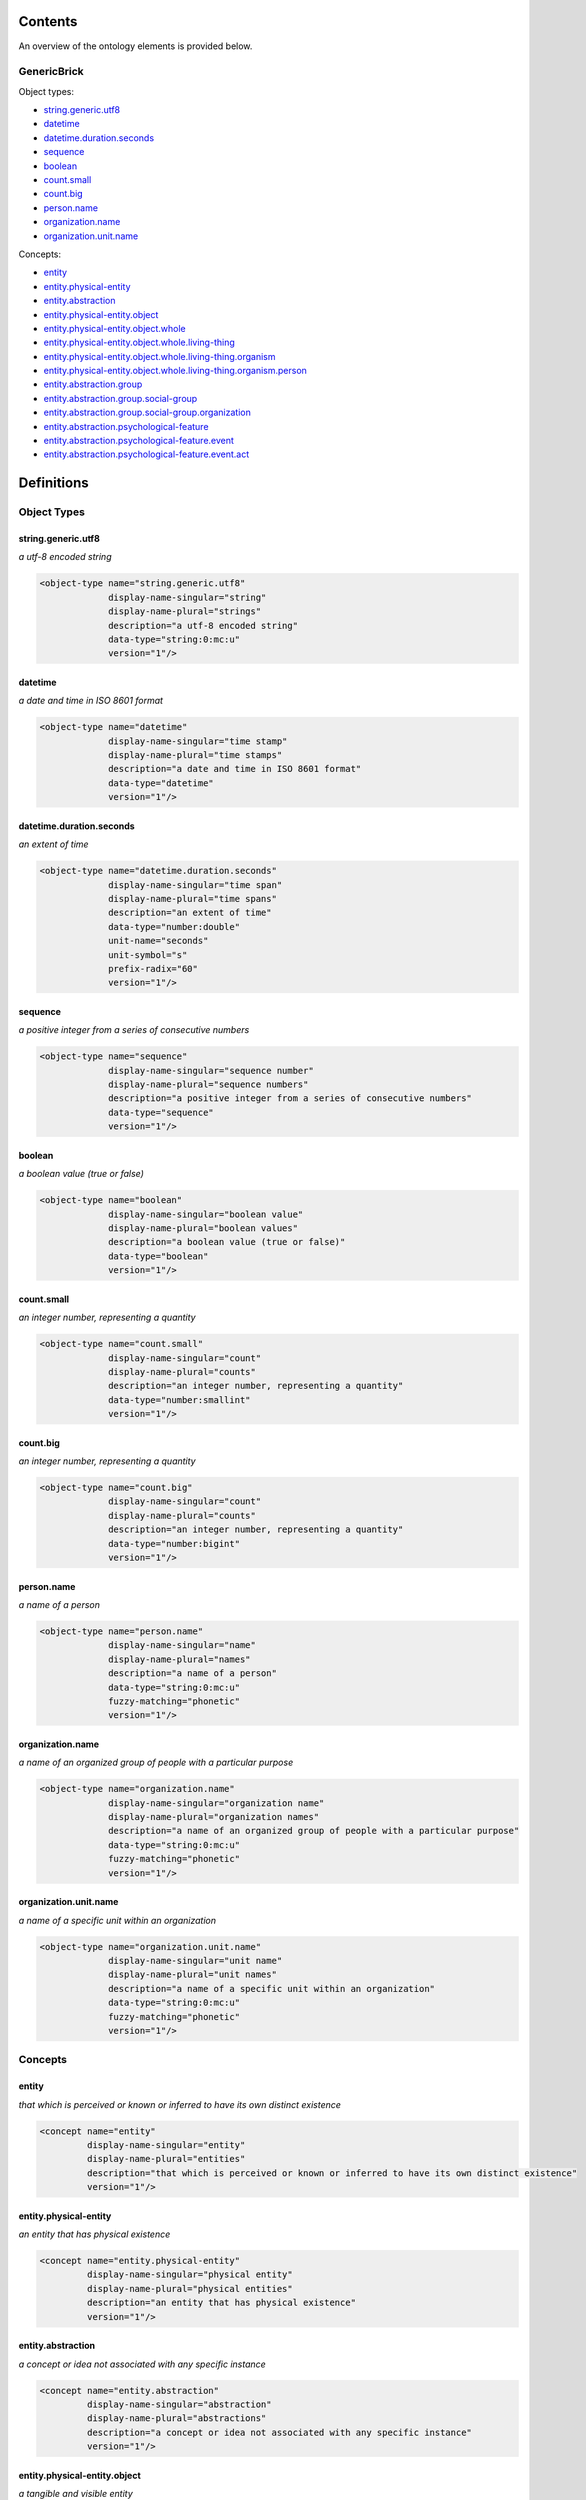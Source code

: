 ********
Contents
********

An overview of the ontology elements is provided below.

GenericBrick
============
Object types:

- string.generic.utf8_
- datetime_
- datetime.duration.seconds_
- sequence_
- boolean_
- count.small_
- count.big_
- person.name_
- organization.name_
- organization.unit.name_

Concepts:

- entity_
- entity.physical-entity_
- entity.abstraction_
- entity.physical-entity.object_
- entity.physical-entity.object.whole_
- entity.physical-entity.object.whole.living-thing_
- entity.physical-entity.object.whole.living-thing.organism_
- entity.physical-entity.object.whole.living-thing.organism.person_
- entity.abstraction.group_
- entity.abstraction.group.social-group_
- entity.abstraction.group.social-group.organization_
- entity.abstraction.psychological-feature_
- entity.abstraction.psychological-feature.event_
- entity.abstraction.psychological-feature.event.act_



***********
Definitions
***********

Object Types
============

string.generic.utf8
-------------------
*a utf-8 encoded string*

.. code-block:: xml

  <object-type name="string.generic.utf8"
               display-name-singular="string"
               display-name-plural="strings"
               description="a utf-8 encoded string"
               data-type="string:0:mc:u"
               version="1"/>

datetime
--------
*a date and time in ISO 8601 format*

.. code-block:: xml

  <object-type name="datetime"
               display-name-singular="time stamp"
               display-name-plural="time stamps"
               description="a date and time in ISO 8601 format"
               data-type="datetime"
               version="1"/>

datetime.duration.seconds
-------------------------
*an extent of time*

.. code-block:: xml

  <object-type name="datetime.duration.seconds"
               display-name-singular="time span"
               display-name-plural="time spans"
               description="an extent of time"
               data-type="number:double"
               unit-name="seconds"
               unit-symbol="s"
               prefix-radix="60"
               version="1"/>

sequence
--------
*a positive integer from a series of consecutive numbers*

.. code-block:: xml

  <object-type name="sequence"
               display-name-singular="sequence number"
               display-name-plural="sequence numbers"
               description="a positive integer from a series of consecutive numbers"
               data-type="sequence"
               version="1"/>

boolean
-------
*a boolean value (true or false)*

.. code-block:: xml

  <object-type name="boolean"
               display-name-singular="boolean value"
               display-name-plural="boolean values"
               description="a boolean value (true or false)"
               data-type="boolean"
               version="1"/>

count.small
-----------
*an integer number, representing a quantity*

.. code-block:: xml

  <object-type name="count.small"
               display-name-singular="count"
               display-name-plural="counts"
               description="an integer number, representing a quantity"
               data-type="number:smallint"
               version="1"/>

count.big
---------
*an integer number, representing a quantity*

.. code-block:: xml

  <object-type name="count.big"
               display-name-singular="count"
               display-name-plural="counts"
               description="an integer number, representing a quantity"
               data-type="number:bigint"
               version="1"/>

person.name
-----------
*a name of a person*

.. code-block:: xml

  <object-type name="person.name"
               display-name-singular="name"
               display-name-plural="names"
               description="a name of a person"
               data-type="string:0:mc:u"
               fuzzy-matching="phonetic"
               version="1"/>

organization.name
-----------------
*a name of an organized group of people with a particular purpose*

.. code-block:: xml

  <object-type name="organization.name"
               display-name-singular="organization name"
               display-name-plural="organization names"
               description="a name of an organized group of people with a particular purpose"
               data-type="string:0:mc:u"
               fuzzy-matching="phonetic"
               version="1"/>

organization.unit.name
----------------------
*a name of a specific unit within an organization*

.. code-block:: xml

  <object-type name="organization.unit.name"
               display-name-singular="unit name"
               display-name-plural="unit names"
               description="a name of a specific unit within an organization"
               data-type="string:0:mc:u"
               fuzzy-matching="phonetic"
               version="1"/>

Concepts
========

entity
------
*that which is perceived or known or inferred to have its own distinct existence*

.. code-block:: xml

  <concept name="entity"
           display-name-singular="entity"
           display-name-plural="entities"
           description="that which is perceived or known or inferred to have its own distinct existence"
           version="1"/>

entity.physical-entity
----------------------
*an entity that has physical existence*

.. code-block:: xml

  <concept name="entity.physical-entity"
           display-name-singular="physical entity"
           display-name-plural="physical entities"
           description="an entity that has physical existence"
           version="1"/>

entity.abstraction
------------------
*a concept or idea not associated with any specific instance*

.. code-block:: xml

  <concept name="entity.abstraction"
           display-name-singular="abstraction"
           display-name-plural="abstractions"
           description="a concept or idea not associated with any specific instance"
           version="1"/>

entity.physical-entity.object
-----------------------------
*a tangible and visible entity*

.. code-block:: xml

  <concept name="entity.physical-entity.object"
           display-name-singular="object"
           display-name-plural="objects"
           description="a tangible and visible entity"
           version="1"/>

entity.physical-entity.object.whole
-----------------------------------
*an assemblage of parts that is regarded as a single entity*

.. code-block:: xml

  <concept name="entity.physical-entity.object.whole"
           display-name-singular="whole"
           display-name-plural="wholes"
           description="an assemblage of parts that is regarded as a single entity"
           version="1"/>

entity.physical-entity.object.whole.living-thing
------------------------------------------------
*a living (or once living) entity*

.. code-block:: xml

  <concept name="entity.physical-entity.object.whole.living-thing"
           display-name-singular="living thing"
           display-name-plural="living things"
           description="a living (or once living) entity"
           version="1"/>

entity.physical-entity.object.whole.living-thing.organism
---------------------------------------------------------
*a living thing that has (or can develop) the ability to act or function independently*

.. code-block:: xml

  <concept name="entity.physical-entity.object.whole.living-thing.organism"
           display-name-singular="organism"
           display-name-plural="organisms"
           description="a living thing that has (or can develop) the ability to act or function independently"
           version="1"/>

entity.physical-entity.object.whole.living-thing.organism.person
----------------------------------------------------------------
*a human being*

.. code-block:: xml

  <concept name="entity.physical-entity.object.whole.living-thing.organism.person"
           display-name-singular="person"
           display-name-plural="people"
           description="a human being"
           version="1"/>

entity.abstraction.group
------------------------
*any number of entities (members) considered as a unit*

.. code-block:: xml

  <concept name="entity.abstraction.group"
           display-name-singular="group"
           display-name-plural="groups"
           description="any number of entities (members) considered as a unit"
           version="1"/>

entity.abstraction.group.social-group
-------------------------------------
*a number of people sharing some social relation*

.. code-block:: xml

  <concept name="entity.abstraction.group.social-group"
           display-name-singular="social group"
           display-name-plural="social groups"
           description="a number of people sharing some social relation"
           version="1"/>

entity.abstraction.group.social-group.organization
--------------------------------------------------
*an organized group of people working together*

.. code-block:: xml

  <concept name="entity.abstraction.group.social-group.organization"
           display-name-singular="organization"
           display-name-plural="organizations"
           description="an organized group of people working together"
           version="1"/>

entity.abstraction.psychological-feature
----------------------------------------
*a feature of the mental life of a living organism*

.. code-block:: xml

  <concept name="entity.abstraction.psychological-feature"
           display-name-singular="psychological feature"
           display-name-plural="psychological features"
           description="a feature of the mental life of a living organism"
           version="1"/>

entity.abstraction.psychological-feature.event
----------------------------------------------
*something that happens at a given place and time*

.. code-block:: xml

  <concept name="entity.abstraction.psychological-feature.event"
           display-name-singular="event"
           display-name-plural="events"
           description="something that happens at a given place and time"
           version="1"/>

entity.abstraction.psychological-feature.event.act
--------------------------------------------------
*something that people do or cause to happen*

.. code-block:: xml

  <concept name="entity.abstraction.psychological-feature.event.act"
           display-name-singular="act"
           display-name-plural="acts"
           description="something that people do or cause to happen"
           version="1"/>

